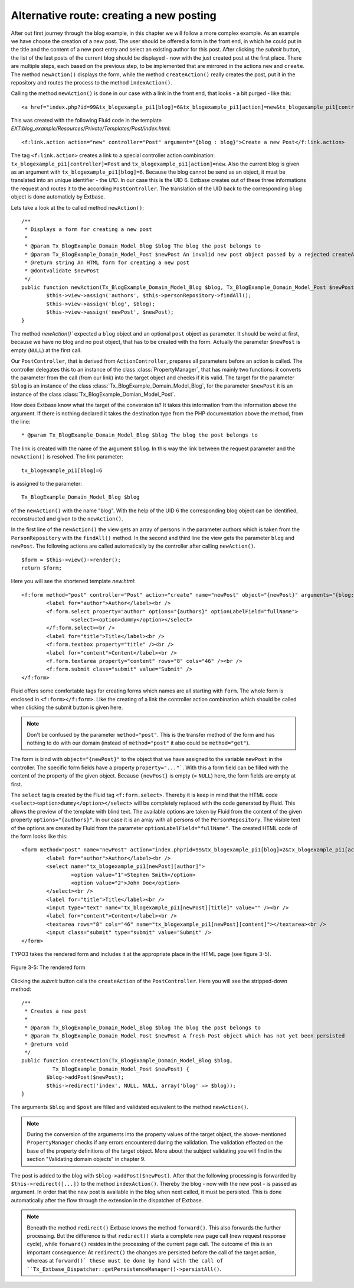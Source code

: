 Alternative route: creating a new posting
=========================================

After out first journey through the blog example, in this chapter we will follow a
more complex example. As an example we have choose the creation of a new post. The
user should be offered a form in the front end, in which he could put in the title
and the content of a new post entry and select an existing author for this post.
After clicking the *submit* button, the list of the last posts of the current blog
should be displayed - now with the just created post at the first place. There are
multiple steps, each based on the previous step, to be implemented that are
mirrored in the actions ``new`` and ``create``. The method
``newAction()`` displays the form, while the method ``createAction()``
really creates the post, put it in the repository and routes the process to the
method ``indexAction()``.

Calling the method ``newAction()`` is done in our case with a link in the
front end, that looks - a bit purged - like this:

::

	<a href="index.php?id=99&tx_blogexample_pi1[blog]=6&tx_blogexample_pi1[action]=new&tx_blogexample_pi1[controller]=post">Create a new Post</a>

This was created with the following Fluid code in the template
*EXT:blog_example/Resources/Private/Templates/Post/index.html*:

::

	<f:link.action action="new" controller="Post" argument="{blog : blog}">Create a new Post</f:link.action>

The tag ``<f:link.action>`` creates a link to a special controller action
combination: ``tx_blogexample_pi1[controller]=Post`` and
``tx_blogexample_pi1[action]=new``. Also the current blog is given as an argument
with ``tx_blogexample_pi1[blog]=6``. Because the blog cannot be send as an object,
it must be translated into an unique identifier - the *UID*. In our case this is
the UID 6. Extbase creates out of these three informations the request and routes
it to the according ``PostController``. The translation of the UID back to the
corresponding ``blog`` object is done automaticly by Extbase.

Lets take a look at the to called method ``newAction()``:

::

	/**
	 * Displays a form for creating a new post
	 *
	 * @param Tx_BlogExample_Domain_Model_Blog $blog The blog the post belongs to
	 * @param Tx_BlogExample_Domain_Model_Post $newPost An invalid new post object passed by a rejected createAction()
	 * @return string An HTML form for creating a new post
	 * @dontvalidate $newPost
	 */
	public function newAction(Tx_BlogExample_Domain_Model_Blog $blog, Tx_BlogExample_Domain_Model_Post $newPost = NULL) {
		$this->view->assign('authors', $this->personRepository->findAll();
		$this->view->assign('blog', $blog);
		$this->view->assign('newPost', $newPost);
	}

The method `newAction()`` expected a ``blog`` object and an optional ``post``
object as parameter. It should be weird at first, because we have no blog and no
post object, that has to be created with the form. Actually the parameter
``$newPost`` is empty (``NULL``) at the first call.

Our ``PostController``, that is derived from ``ActionController``, prepares all
parameters before an action is called. The controller delegates this  to an
instance of the class :class:`PropertyManager`, that has mainly two functions: it
converts the parameter from the call (from our link) into the target object and
checks if it is valid. The target for the parameter ``$blog`` is an instance of the
class :class:`Tx_BlogExample_Domain_Model_Blog`, for the parameter ``$newPost`` it
is an instance of the class :class:`Tx_BlogExample_Domian_Model_Post`.

How does Extbase know what the target of the conversion is? It takes this
information from the information above the argument. If there is nothing declared
it takes the destination type from the PHP documentation above the method, from
the line:

::

	* @param Tx_BlogExample_Domain_Model_Blog $blog The blog the post belongs to

The link is created with the name of the argument ``$blog``.
In this way the link between the request parameter and the ``newAction()`` is resolved.
The link parameter::

	tx_blogexample_pi1[blog]=6

is assigned to the parameter::

	Tx_BlogExample_Domain_Model_Blog $blog

of the ``newAction()`` with the name "blog". With the help of the UID 6 the
corresponding blog object can be identified, reconstructed and given to the
``newAction()``.

In the first line of the ``newAction()`` the view gets an array of persons in
the parameter authors which is taken from the ``PersonRepository`` with the
``findAll()`` method. In the second and third line the view gets the parameter
``blog`` and ``newPost``. The following actions are called automatically by the
controller after calling ``newAction()``.

::

	$form = $this->view()->render();
	return $form;

Here you will see the shortened template *new.html*:

::

	<f:form method="post" controller="Post" action="create" name="newPost" object="{newPost}" arguments="{blog: blog}">
		<label for="author">Author</label><br />
		<f:form.select property="author" options="{authors}" optionLabelField="fullName">
			<select><option>dummy</option></select>
		</f:form.select><br />
		<label for="title">Title</label><br />
		<f:form.textbox property="title" /><br />
		<label for="content">Content</label><br />
		<f.form.textarea property="content" rows="8" cols="46" /><br />
		<f:form.submit class="submit" value="Submit" />
	</f:form>

Fluid offers some comfortable tags for creating forms which names are all starting
with ``form``. The whole form is enclosed in ``<f:form></f:form>``. Like the creating
of a link the controller action combination which should be called when clicking the
submit button is given here.

.. note::

	Don't be confused by the parameter ``method="post"``. This is the transfer method
	of the form and has nothing to do with our domain (instead of ``method="post"``
	it also could be ``method="get"``).

The form is bind with ``object="{newPost}"`` to the object that we have assigned to
the variable ``newPost`` in the controller. The specific form fields have a property
``property="..."```. With this a form field can be filled with the content of the
property of the given object. Because ``{newPost}`` is empty (= ``NULL``) here, the
form fields are empty at first.

The ``select`` tag is created by the Fluid tag ``<f:form.select>``. Thereby it is
keep in mind that the HTML code ``<select><option>dummy</option></select>`` will be
completely replaced with the code generated by Fluid. This allows the preview of the
template with blind text. The available options are taken by Fluid from the content
of the given property ``options="{authors}"``. In our case it is an array with all
persons of the ``PersonRepository``. The visible text of the options are created by
Fluid from the parameter ``optionLabelField="fullName"``. The created HTML code of
the form looks like this:

::

	<form method="post" name="newPost" action="index.php?id=99&tx_blogexample_pi1[blog]=2&tx_blogexample_pi1[action]=create&tx_blogexample_pi1[controller]=Post">
		<label for="author">Author</label><br />
		<select name="tx_blogexample_pi1[newPost][author]">
			<option value="1">Stephen Smith</option>
			<option value="2">John Doe</option>
		</select><br />
		<label for="title">Title</label><br />
		<input type="text" name="tx_blogexample_pi1[newPost][title]" value="" /><br />
		<label for="content">Content</label><br />
		<textarea rows="8" cols="46" name="tx_blogexample_pi1[newPost][content]"></textarea><br />
		<input class="submit" type="submit" value="Submit" />
	</form>

TYPO3 takes the rendered form and includes it at the appropriate place in the HTML page
(see figure 3-5).

.. figure:: /Images/3-BlogExample/figure-3-5.png
	:align: center

	Figure 3-5: The rendered form

Clicking the *submit* button calls the ``createAction`` of the ``PostController``.
Here you will see the stripped-down method:

::

	/**
	 * Creates a new post
	 *
	 * @param Tx_BlogExample_Domain_Model_Blog $blog The blog the post belongs to
	 * @param Tx_BlogExample_Domain_Model_Post $newPost A fresh Post object which has not yet been persisted
	 * @return void
	 */
	public function createAction(Tx_BlogExample_Domain_Model_Blog $blog,
		  Tx_BlogExample_Domain_Model_Post $newPost) {
		$blog->addPost($newPost);
		$this->redirect('index', NULL, NULL, array('blog' => $blog));
	}

The arguments ``$blog`` and ``$post`` are filled and validated equivalent to the
method ``newAction()``.

.. note::

   During the conversion of the arguments into the property values of the target
   object, the above-mentioned ``PropertyManager`` checks if any errors encountered
   during the validation. The validation effected on the base of the property
   definitions of the target object. More about the subject validating you will find
   in the section "Validating domain objects" in chapter 9.

The post is added to the blog with ``$blog->addPost($newPost)``. After that the
following processing is forwarded by ``$this->redirect([...])`` to the method
``indexAction()``. Thereby the blog - now with the new post - is passed as
argument. In order that the new post is available in the blog when next called, it
must be persisted. This is done automatically after the flow through the extension
in the dispatcher of Extbase.

.. note::

   Beneath the method ``redirect()`` Extbase knows the method ``forward()``.
   This also forwards the further processing. But the difference is that
   ``redirect()`` starts a complete new page call (new request response cycle),
   while ``forward()`` resides in the processing of the current page call. The
   outcome of this is an important consequence: At ``redirect()`` the changes are
   persisted before the call of the target action, whereas at ``forward()` these
   must be done by hand with the call of
   ``Tx_Extbase_Dispatcher::getPersistenceManager()->persistAll()``.
